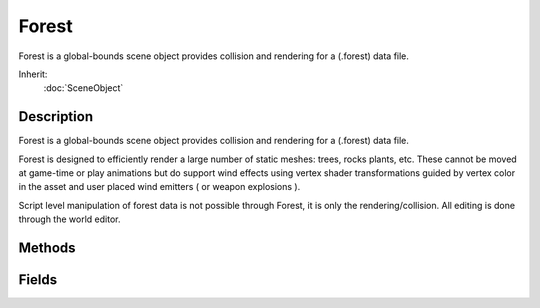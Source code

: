 Forest
======

Forest is a global-bounds scene object provides collision and rendering for a (.forest) data file.

Inherit:
	:doc:`SceneObject`

Description
-----------

Forest is a global-bounds scene object provides collision and rendering for a (.forest) data file.

Forest is designed to efficiently render a large number of static meshes: trees, rocks plants, etc. These cannot be moved at game-time or play animations but do support wind effects using vertex shader transformations guided by vertex color in the asset and user placed wind emitters ( or weapon explosions ).

Script level manipulation of forest data is not possible through Forest, it is only the rendering/collision. All editing is done through the world editor.


Methods
-------


.. cpp:function:: void Forest::clear()


.. cpp:function:: bool Forest::isDirty()


.. cpp:function:: void Forest::regenCells()


Fields
------


.. cpp:member:: filename  Forest::dataFile

	The source forest data file.

.. cpp:member:: float  Forest::lodReflectScalar

	Scalar applied to the farclip distance when Forest renders into a reflection.

.. cpp:member:: bool  Forest::saveDataFile

	saveDataFile( [path] )
